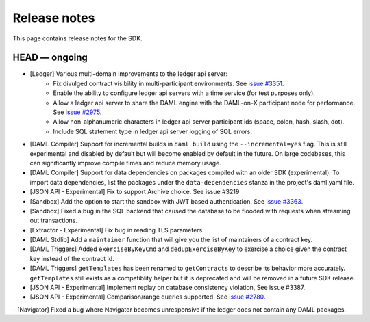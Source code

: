 .. Copyright (c) 2019 The DAML Authors. All rights reserved.
.. SPDX-License-Identifier: Apache-2.0

Release notes
#############

This page contains release notes for the SDK.

HEAD — ongoing
--------------

- [Ledger] Various multi-domain improvements to the ledger api server:
   * Fix divulged contract visibility in multi-participant environments. See `issue #3351 <https://github.com/digital-asset/daml/issues/3351>`__.
   * Enable the ability to configure ledger api servers with a time service (for test purposes only).
   * Allow a ledger api server to share the DAML engine with the DAML-on-X participant node for performance. See `issue #2975 <https://github.com/digital-asset/daml/issues/2975>`__.
   * Allow non-alphanumeric characters in ledger api server participant ids (space, colon, hash, slash, dot).
   * Include SQL statement type in ledger api server logging of SQL errors.
- [DAML Compiler] Support for incremental builds in ``daml build`` using the ``--incremental=yes`` flag.
  This is still experimental and disabled by default but will become enabled by default in the future.
  On large codebases, this can significantly improve compile times and reduce memory usage.
- [DAML Compiler] Support for data dependencies on packages compiled with an older SDK
  (experimental). To import data dependencies, list the packages under the ``data-dependencies``
  stanza in the project's daml.yaml file.
- [JSON API - Experimental] Fix to support Archive choice. See issue #3219
- [Sandbox] Add the option to start the sandbox with JWT based authentication. See `issue #3363 <https://github.com/digital-asset/daml/issues/3363>`__.
- [Sandbox] Fixed a bug in the SQL backend that caused the database to be flooded with requests when streaming out transactions.
- [Extractor - Experimental] Fix bug in reading TLS parameters.
- [DAML Stdlib] Add a ``maintainer`` function that will give you the list of maintainers of a contract key.
- [DAML Triggers] Added ``exerciseByKeyCmd`` and
  ``dedupExerciseByKey`` to exercise a choice given the contract key
  instead of the contract id.
- [DAML Triggers] ``getTemplates`` has been renamed to ``getContracts`` to describe its behavior more accurately.
  ``getTemplates`` still exists as a compatiblity helper but it is deprecated and will be removed in a future SDK release.
- [JSON API - Experimental] Implement replay on database consistency violation, See issue #3387.
- [JSON API - Experimental] Comparison/range queries supported.
  See `issue #2780 <https://github.com/digital-asset/daml/issues/2780>`__.
- [Navigator] Fixed a bug where Navigator becomes unresponsive if the ledger does not contain any DAML packages.
